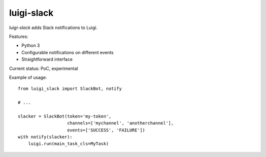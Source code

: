 luigi-slack
===========

`luigi-slack` adds Slack notifications to Luigi.

Features:

- Python 3
- Configurable notifications on different events
- Straightforward interface

Current status: PoC, experimental

Example of usage::

    from luigi_slack import SlackBot, notify

    # ...

    slacker = SlackBot(token='my-token',
                       channels=['mychannel', 'anotherchannel'],
                       events=['SUCCESS', 'FAILURE'])
    with notify(slacker):
        luigi.run(main_task_cls=MyTask)